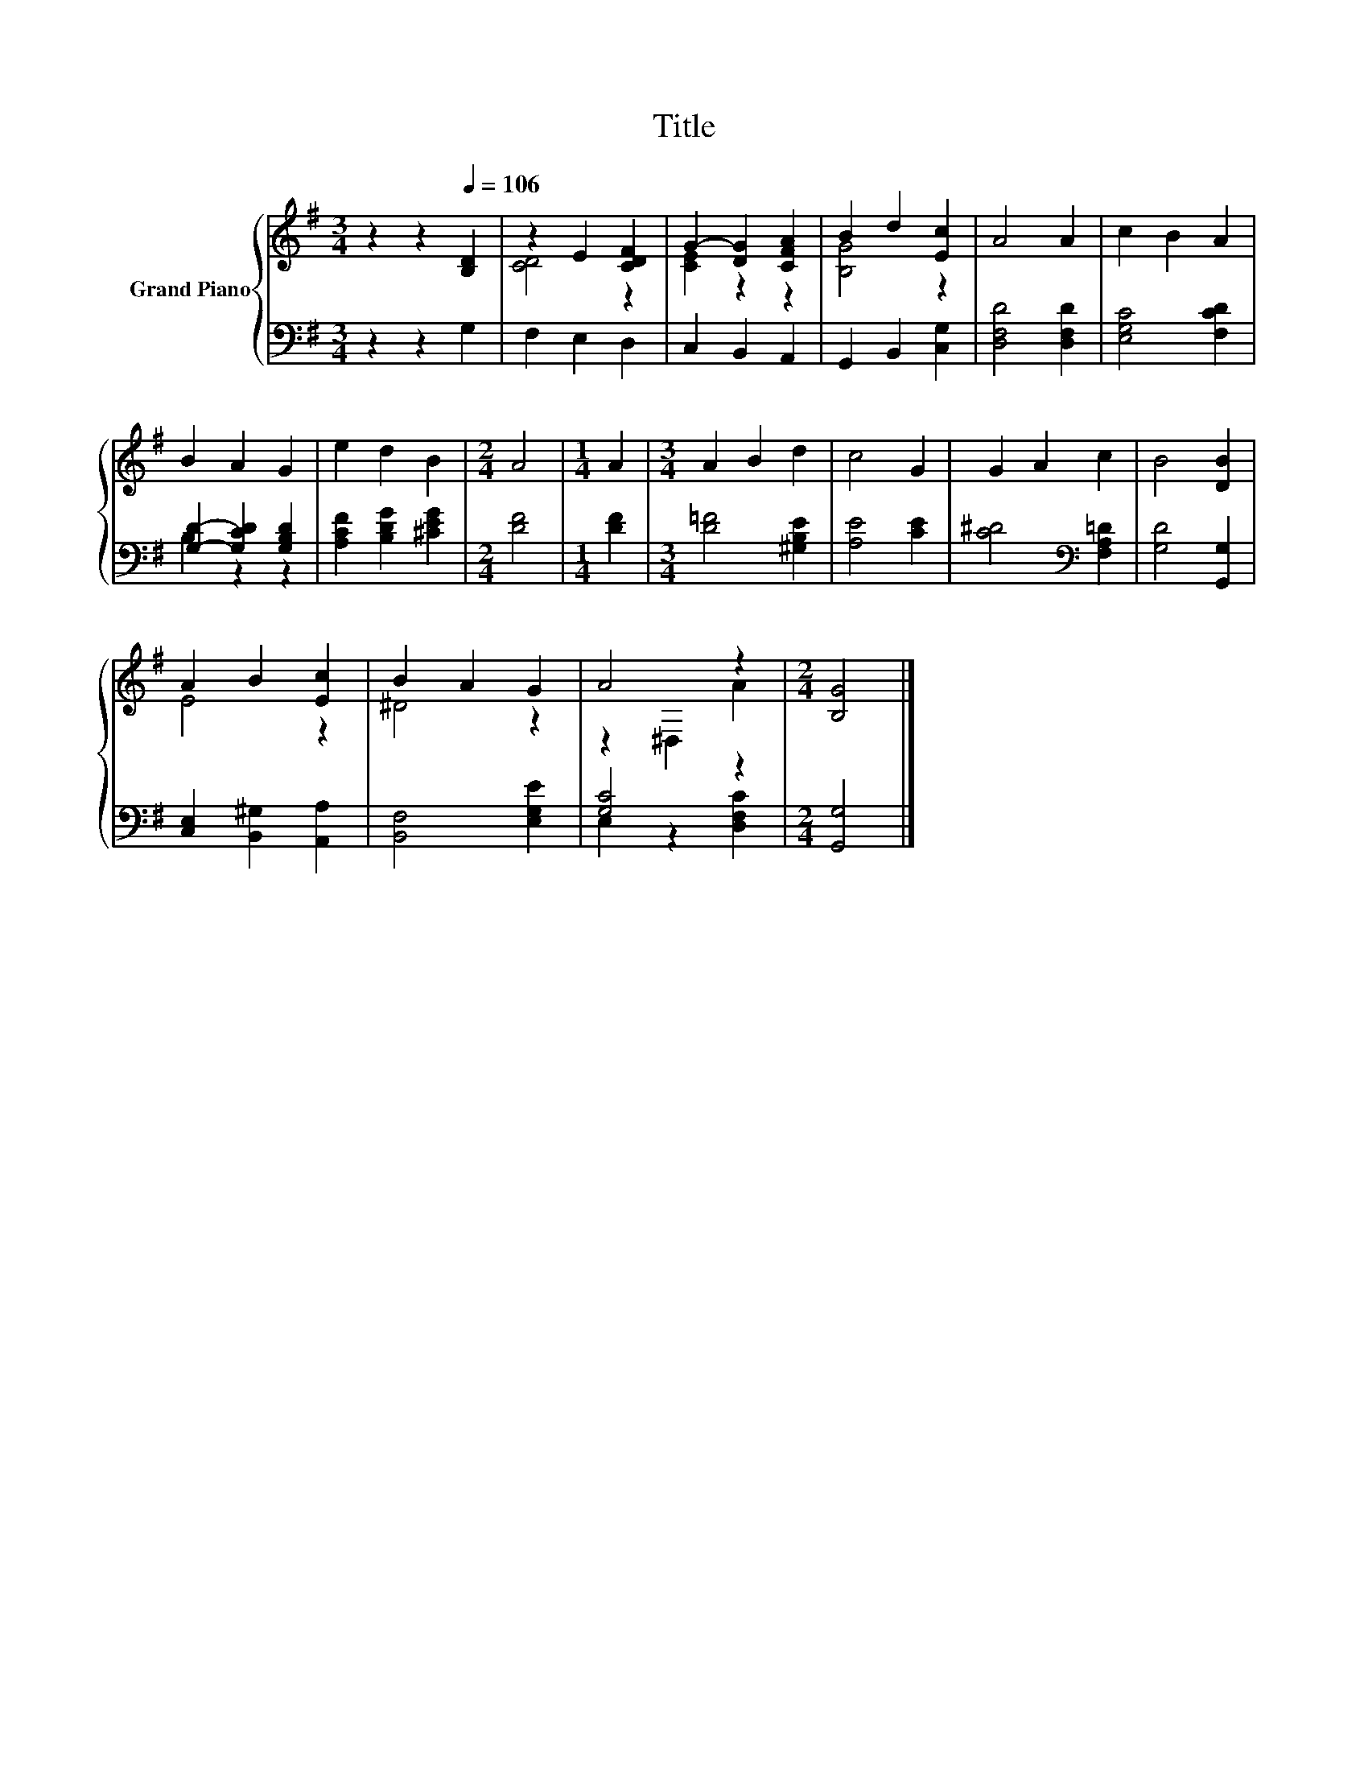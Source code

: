X:1
T:Title
%%score { ( 1 3 ) | ( 2 4 ) }
L:1/8
M:3/4
K:G
V:1 treble nm="Grand Piano"
V:3 treble 
V:2 bass 
V:4 bass 
V:1
 z2 z2[Q:1/4=106] [B,D]2 | z2 E2 [CDF]2 | G2- [DG]2 [CFA]2 | B2 d2 [Ec]2 | A4 A2 | c2 B2 A2 | %6
 B2 A2 G2 | e2 d2 B2 |[M:2/4] A4 |[M:1/4] A2 |[M:3/4] A2 B2 d2 | c4 G2 | G2 A2 c2 | B4 [DB]2 | %14
 A2 B2 [Ec]2 | B2 A2 G2 | A4 z2 |[M:2/4] [B,G]4 |] %18
V:2
 z2 z2 G,2 | F,2 E,2 D,2 | C,2 B,,2 A,,2 | G,,2 B,,2 [C,G,]2 | [D,F,D]4 [D,F,D]2 | %5
 [E,G,C]4 [F,CD]2 | [G,D]2- [G,CD]2 [G,B,D]2 | [A,CF]2 [B,DG]2 [^CEG]2 |[M:2/4] [DF]4 | %9
[M:1/4] [DF]2 |[M:3/4] [D=F]4 [^G,B,E]2 | [A,E]4 [CE]2 | [C^D]4[K:bass] [F,A,=D]2 | %13
 [G,D]4 [G,,G,]2 | [C,E,]2 [B,,^G,]2 [A,,A,]2 | [B,,F,]4 [E,G,E]2 | [G,C]4 z2 |[M:2/4] [G,,G,]4 |] %18
V:3
 x6 | [CD]4 z2 | [CE]2 z2 z2 | [B,G]4 z2 | x6 | x6 | x6 | x6 |[M:2/4] x4 |[M:1/4] x2 |[M:3/4] x6 | %11
 x6 | x6 | x6 | E4 z2 | ^D4 z2 | z2 ^D,2 A2 |[M:2/4] x4 |] %18
V:4
 x6 | x6 | x6 | x6 | x6 | x6 | B,2 z2 z2 | x6 |[M:2/4] x4 |[M:1/4] x2 |[M:3/4] x6 | x6 | %12
 x4[K:bass] x2 | x6 | x6 | x6 | E,2 z2 [D,F,C]2 |[M:2/4] x4 |] %18

